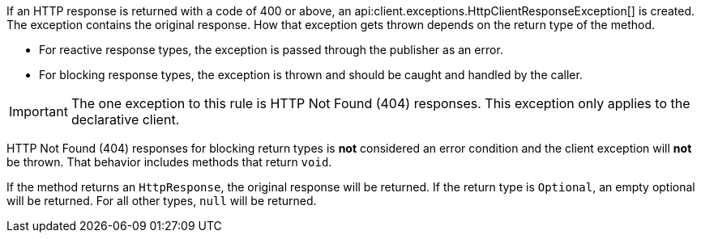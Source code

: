 If an HTTP response is returned with a code of 400 or above, an api:client.exceptions.HttpClientResponseException[] is created. The exception contains the original response. How that exception gets thrown depends on the return type of the method.

* For reactive response types, the exception is passed through the publisher as an error.
* For blocking response types, the exception is thrown and should be caught and handled by the caller.

IMPORTANT: The one exception to this rule is HTTP Not Found (404) responses. This exception only applies to the declarative client.

HTTP Not Found (404) responses for blocking return types is *not* considered an error condition and the client exception will *not* be thrown. That behavior includes methods that return `void`.

If the method returns an `HttpResponse`, the original response will be returned. If the return type is `Optional`, an empty optional will be returned. For all other types, `null` will be returned.